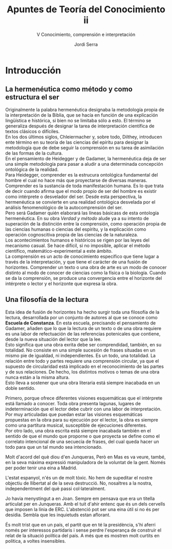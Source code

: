 #+LATEX_CLASS: article

# -*- mode: org; -*-
#+LATEX_CLASS_OPTIONS: [a4paper, 11pt, twocolumn, spanish]
#+LATEX_HEADER: \usepackage[T1]{fontenc}
#+LATEX_HEADER: \usepackage[margin=.75in]{geometry}
#+LATEX_HEADER: \setlength\parindent{0pt}

#+Title: Apuntes de Teoría del Conocimiento ii
#+SUBTITLE: V Conocimiento, comprensión e interpretación
#+AUTHOR: Jordi Serra

* Introducción

** La hermenéutica como método y como estructura el ser
Originalmente la palabra hermenéutica designaba la metodología propia
de la interpretación de la Biblia, que se hacía en función de una
explicación lingüística e histórica, si bien no se limitaba sólo a
esto. El término se generaliza después de designar la tarea de
interpretación científica de textos clásicos o difíciles.\\

En los dos últimos siglos, Chleiermacher y, sobre todo, Dilthey,
introducen ente término en su teoría de las ciencias del epíritu para
designar la metodología que de debe seguir la comprensión en su tarea
de asimilación de las formas de la cultura.\\
En el pensamiento de Heidegger y de Gadamer, la hermenéutica deja de
ser una simple metodología para pasar a aludir a una determinada
concepción ontológica de la realidad.\\

Para Heidegger, comprender es la estrucura ontológica fundamental del
hombre el cual no hace más que proyectarse de diversas
maneras. Comprender es la sustancia de toda manifestación humana. Es
lo que trata de decir cuando afirma que el modo propio de ser del
hombre es existir como intérprete o desvelador del ser. Desde esta
perspectiva, la hermenéutica se convierte en una realidad ontológica
desvelada por el análisis fenomenológico de la autocomprensión del ser.\\

Pero será Gadamer quién elaborará las líneas básicass de esta
ontología hermenéutica. En su obra /Verdad y método/ alude ya a su
intento de superación de la distinción entre la comprensión, como
operación propia de las ciencias humanas o ciencias del espíritu, y la
explicación como operación cognoscitiva propia de las ciencias de la
naturaleza.\\
Los acontecimientos humanos e históricos se rigen por las leyes del
mecanismo casual. Se hace difícil, si no imposible, aplicar el método
científico, matemático-experimental a este ámbito.\\
La comprensión es un acto de conocimiento específico que tiene lugar a
través de la interpretación, y que tiene el carácter de una fusión de
horizontes. Comprender un texto o una obra de arte es un modo de
conocer distinto al modo de conocer de ciencias como la física o la
biología. Cuando se da la comprensión, se produce una convergencia
entre el horizonte del intérprete o lector y el horizonte que expresa
la obra.

** Una filosofía de la lectura
Esta idea de fusión de horizontes ha hecho surgir toda una filosofía
de la lectura, desarrollada por un conjunto de autores al que se
conoce como *Escuela de Constanza*. En esta escuela, precisando el
pensamiento de Gadamer, añaden que lo que la lectura de un texto o de
una obra requiere es una labor de refectuación de las referencias
potenicales que contiene, desde la nueva situación del lector que la
lee.\\
Esto significa que una obra exrita debe ser comprendidad, también, en
su totalidad. No consiste en una simple sucesión de frases situadas en
un mismo pie de igualdad, ni independientes. Es un todo, una
totalidad. La relación entre todo y partes requiere una comprensión
circular, ya que el supuesto de circularidad está implicado en el
reconocimiento de las partes y de sus relaciones. De hecho, los
distintos motivos o temas de una obra nunca están a la misma altura.\\
Esto lleva a sostener que una obra literaria está siempre inacabada en
un doble sentido.

Primero, porque ofrece diferentes visiones esquemáticas que el
intérprete está llamado a conocer. Toda obra presenta lagunas, lugares
de indeterminación que el lector debe cubrir con una labor de
interpretación. Por muy articuladas que puedan estar las visiones
esquemáticas propuestas en la obra para su ejecución por el lector, la
obra es siempre como una partitura musical, susceptible de ejecuciones
diferentes.\\

Por otro lado, una obra escrita está siempre inacabada también en el
sentido de que el mundo que proporne o que proyecta se define como el
correlato intencional de una secuecia de frases, del cual queda hacer
un todo para que un tal mundo sea intencionado.\\








Molt d'acord del què diou d'en Junqueras, Però en Mas es va veure,
també, en la seva màxima expressió manipuladora de la voluntat de la
gent. Només per poder tenir una eina a Madrid.

L'estat espanyol, n'és un de molt tòxic. No hem de supeditar el nostre
objectiu de llibertat al de la seva destrucció. No, nosaltres a la
nostra, independentment del què passi col·lateralment.

Jo havia menystingut a en Joan. Sempre em pensava que era un titella
articulat per en Junqueras. Amb el tuit d'ahir entenc que és un dels
cervells que imposen la línia de ERC. L'abstenció pot ser una eina
útil si no és per desídia. Sembla que les inquietuds estan aflorant.

És molt trist que en un país, el partit que en té la presidència, s'hi
aferri només per interessos partidaris i sense perdre l'esperança de
construir el relat de la situació política del país. A més que es
mostren molt curtits en política, a voltes insensibles.

